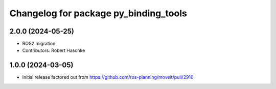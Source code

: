 ^^^^^^^^^^^^^^^^^^^^^^^^^^^^^^^^^^^^^^
Changelog for package py_binding_tools
^^^^^^^^^^^^^^^^^^^^^^^^^^^^^^^^^^^^^^

2.0.0 (2024-05-25)
------------------
* ROS2 migration
* Contributors: Robert Haschke

1.0.0 (2024-03-05)
------------------
* Initial release factored out from https://github.com/ros-planning/moveit/pull/2910
